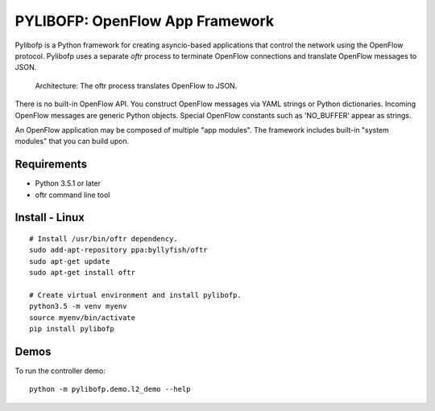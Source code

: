 PYLIBOFP: OpenFlow App Framework
================================

Pylibofp is a Python framework for creating asyncio-based applications that control 
the network using the OpenFlow protocol. Pylibofp uses a separate *oftr* process to 
terminate OpenFlow connections and translate OpenFlow messages to JSON.

.. figure:: doc/image/ofp_app_architecture.png

    Architecture: The oftr process translates OpenFlow to JSON.

There is no built-in OpenFlow API. You construct OpenFlow messages via YAML strings or Python dictionaries. 
Incoming OpenFlow messages are generic Python objects.  Special OpenFlow constants such as 'NO_BUFFER' appear as strings.

An OpenFlow application may be composed of multiple "app modules".  The framework includes built-in "system modules" that you can build upon.

.. (TODO) image of command line 


Requirements
------------

- Python 3.5.1 or later
- oftr command line tool


Install - Linux
---------------

::

    # Install /usr/bin/oftr dependency.
    sudo add-apt-repository ppa:byllyfish/oftr
    sudo apt-get update
    sudo apt-get install oftr

    # Create virtual environment and install pylibofp.
    python3.5 -m venv myenv
    source myenv/bin/activate
    pip install pylibofp


Demos
-----

To run the controller demo::

    python -m pylibofp.demo.l2_demo --help


.. (TODO) To run the agent simulator demo::

    python -m pylibofp.demo.agent_simulator --help

.. (TODO) To run the command line tool demo::

    python -m pylibofp.demo.ofctl --help
